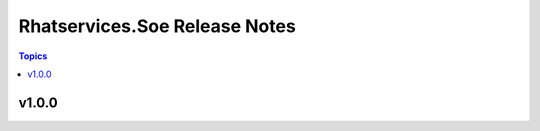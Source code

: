 ==============================
Rhatservices.Soe Release Notes
==============================

.. contents:: Topics


v1.0.0
======
